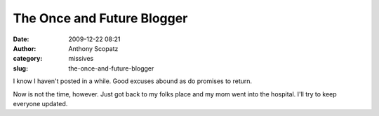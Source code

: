 The Once and Future Blogger
###########################
:date: 2009-12-22 08:21
:author: Anthony Scopatz
:category: missives
:slug: the-once-and-future-blogger

I know I haven't posted in a while. Good excuses abound as do promises
to return.

Now is not the time, however. Just got back to my folks place and my mom
went into the hospital. I'll try to keep everyone updated.
